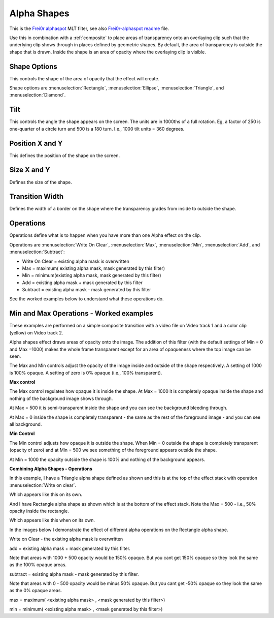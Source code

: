 .. metadata-placeholder

   :authors: - Claus Christensen
             - Yuri Chornoivan
             - Ttguy (https://userbase.kde.org/User:Ttguy)
             - Bushuev (https://userbase.kde.org/User:Bushuev)

   :license: Creative Commons License SA 4.0

.. _alpha_shapes:

Alpha Shapes
============


This is the `Frei0r alphaspot <https://www.mltframework.org/plugins/FilterFrei0r-alphaspot/>`_ MLT filter, see also `Frei0r-alphaspot readme <https://github.com/dyne/frei0r/blob/master/src/filter/alpha0ps/readme>`_ file.

.. image:: /images/Alpha_shapes.png
   :width: 500px
   :align: left
   :alt: Alpha_shapes

Use this in combination with a :ref:`composite` to place areas of transparency onto an overlaying clip such that the underlying clip shows through in places defined by geometric shapes. By default, the area of transparency is outside the shape that is drawn. Inside the shape is an area of opacity where the overlaying clip is visible.

Shape Options
-------------

This controls the shape of the area of opacity that the effect will create.

Shape options are :menuselection:`Rectangle`, :menuselection:`Ellipse`, :menuselection:`Triangle`, and :menuselection:`Diamond`.

Tilt
----

This controls the angle the shape appears on the screen. The units are in 1000ths of a full rotation. Eg, a factor of 250 is one-quarter of a circle turn and 500 is a 180 turn. I.e., 1000 tilt units = 360 degrees.

Position X and Y
----------------

This defines the position of the shape on the screen.

Size X and Y
------------

Defines the size of the shape.

Transition Width
----------------

Defines the width of a border on the shape where the transparency grades from inside to outside the shape.

Operations
----------

Operations define what is to happen when you have more than one Alpha effect on the clip.

Operations are :menuselection:`Write On Clear`, :menuselection:`Max`, :menuselection:`Min`, :menuselection:`Add`, and :menuselection:`Subtract`:

* Write On Clear = existing alpha mask is overwritten
* Max = maximum( existing alpha mask, mask generated by this filter)
* Min = minimum(existing alpha mask, mask generated by this filter)
* Add = existing alpha mask + mask generated by this filter
* Subtract = existing alpha mask - mask generated by this filter

See the worked examples below to understand what these operations do.

Min and Max Operations - Worked examples
----------------------------------------

.. image:: /images/Example_composite_transition.png
   :align: left
   :alt: Example_composite_transition

These examples are performed on a simple composite transition with a video file on Video track 1 and a color clip (yellow) on Video track 2.

Alpha shapes effect draws areas of opacity onto the image. The addition of this filter (with the default settings of Min = 0 and Max =1000) makes the whole frame transparent except for an area of opaqueness where the top image can be seen.

The Max and Min controls adjust the opacity of the image inside and outside of the shape respectively. A setting of 1000 is 100% opaque. A setting of zero is 0% opaque (i.e., 100% transparent).

**Max control**

.. image:: /images/Alpha_shapes_max_control2.png
   :align: left
   :alt: Alpha_shapes_max_control2

The Max control regulates how opaque it is inside the shape. At Max = 1000 it is completely opaque inside the shape and nothing of the background image shows through.

.. image:: /images/Alpha_shapes_max_control.png
   :align: left
   :alt: Alpha_shapes_max_control

At Max = 500 it is semi-transparent inside the shape and you can see the background bleeding through.

.. image:: /images/Alpha_shapes_max_control3.png
   :align: left
   :alt: Alpha_shapes_max_control3

At Max = 0 inside the shape is completely transparent - the same as the rest of the foreground image - and you can see all background.

**Min Control**

.. image:: /images/Alpha_shapes_min_control.png
   :align: left
   :alt: Alpha_shapes_min_control

The Min control adjusts how opaque it is outside the shape. When Min = 0 outside the shape is completely transparent (opacity of zero) and at Min = 500 we see something of the foreground appears outside the shape.

.. image:: /images/Alpha_shapes_min_control2.png
   :align: left
   :alt: Alpha_shapes_min_control2

At Min = 1000 the opacity outside the shape is 100% and nothing of the background appears.

**Combining Alpha Shapes - Operations**

.. image:: /images/Triangle_alpha_shape.png
   :align: left
   :alt: Triangle_alpha_shape

In this example, I have a Triangle alpha shape defined as shown and this is at the top of the effect stack with operation :menuselection:`Write on clear`.

.. image:: /images/Triangle_alpha_shape2.png
   :align: left
   :alt: Triangle_alpha_shape2

Which appears like this on its own.

.. image:: /images/Rectange_alpha_shape.png
   :align: left
   :alt: Rectange_alpha_shape

And I have Rectangle alpha shape as shown which is at the bottom of the effect stack. Note the Max = 500 - i.e., 50% opacity inside the rectangle.

.. image:: /images/Rectange_alpha_shape2.png
   :align: left
   :alt: Rectange_alpha_shape2

Which appears like this when on its own.

In the images below I demonstrate the effect of different alpha operations on the Rectangle alpha shape.

.. image:: /images/Write_on_clear.png
   :align: left
   :alt: Write_on_clear

Write on Clear - the existing alpha mask is overwritten

.. image:: /images/Operation_add.png
   :align: left
   :alt: Operation_add

add = existing alpha mask + mask generated by this filter.

Note that areas with 1000 + 500 opacity would be 150% opaque. But you cant get 150% opaque so they look the same as the 100% opaque areas.

.. image:: /images/Operation_subtract.png
   :align: left
   :alt: Operation_subtract

subtract = existing alpha mask - mask generated by this filter.

Note that areas with 0 - 500 opacity would be minus 50% opaque. But you cant get -50% opaque so they look the same as the 0% opaque areas.

.. image:: /images/Operation_max.png
   :align: left
   :alt: Operation_max

max = maximum( <existing alpha mask> , <mask generated by this filter>)

.. image:: /images/Operation_min.png
   :align: left
   :alt: Operation_min

min = minimum( <existing alpha mask> , <mask generated by this filter>)

